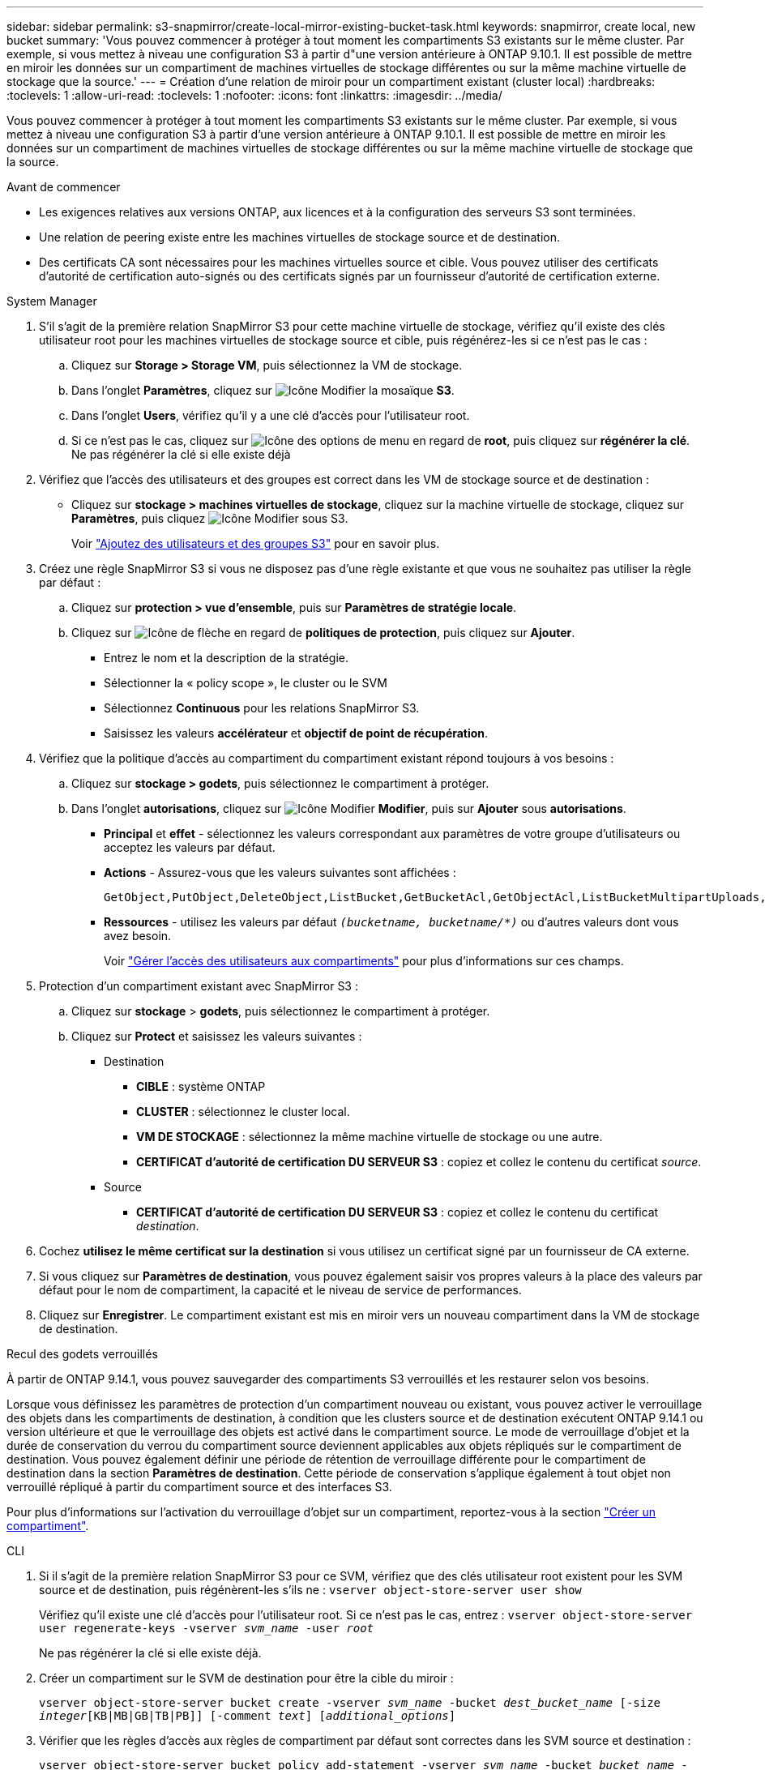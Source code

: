---
sidebar: sidebar 
permalink: s3-snapmirror/create-local-mirror-existing-bucket-task.html 
keywords: snapmirror, create local, new bucket 
summary: 'Vous pouvez commencer à protéger à tout moment les compartiments S3 existants sur le même cluster. Par exemple, si vous mettez à niveau une configuration S3 à partir d"une version antérieure à ONTAP 9.10.1. Il est possible de mettre en miroir les données sur un compartiment de machines virtuelles de stockage différentes ou sur la même machine virtuelle de stockage que la source.' 
---
= Création d'une relation de miroir pour un compartiment existant (cluster local)
:hardbreaks:
:toclevels: 1
:allow-uri-read: 
:toclevels: 1
:nofooter: 
:icons: font
:linkattrs: 
:imagesdir: ../media/


[role="lead"]
Vous pouvez commencer à protéger à tout moment les compartiments S3 existants sur le même cluster. Par exemple, si vous mettez à niveau une configuration S3 à partir d'une version antérieure à ONTAP 9.10.1. Il est possible de mettre en miroir les données sur un compartiment de machines virtuelles de stockage différentes ou sur la même machine virtuelle de stockage que la source.

.Avant de commencer
* Les exigences relatives aux versions ONTAP, aux licences et à la configuration des serveurs S3 sont terminées.
* Une relation de peering existe entre les machines virtuelles de stockage source et de destination.
* Des certificats CA sont nécessaires pour les machines virtuelles source et cible. Vous pouvez utiliser des certificats d'autorité de certification auto-signés ou des certificats signés par un fournisseur d'autorité de certification externe.


[role="tabbed-block"]
====
.System Manager
--
. S'il s'agit de la première relation SnapMirror S3 pour cette machine virtuelle de stockage, vérifiez qu'il existe des clés utilisateur root pour les machines virtuelles de stockage source et cible, puis régénérez-les si ce n'est pas le cas :
+
.. Cliquez sur *Storage > Storage VM*, puis sélectionnez la VM de stockage.
.. Dans l'onglet *Paramètres*, cliquez sur image:icon_pencil.gif["Icône Modifier"] la mosaïque *S3*.
.. Dans l'onglet *Users*, vérifiez qu'il y a une clé d'accès pour l'utilisateur root.
.. Si ce n'est pas le cas, cliquez sur image:icon_kabob.gif["Icône des options de menu"] en regard de *root*, puis cliquez sur *régénérer la clé*. Ne pas régénérer la clé si elle existe déjà


. Vérifiez que l'accès des utilisateurs et des groupes est correct dans les VM de stockage source et de destination :
+
** Cliquez sur *stockage > machines virtuelles de stockage*, cliquez sur la machine virtuelle de stockage, cliquez sur *Paramètres*, puis cliquez image:icon_pencil.gif["Icône Modifier"] sous S3.
+
Voir link:../task_object_provision_add_s3_users_groups.html["Ajoutez des utilisateurs et des groupes S3"] pour en savoir plus.



. Créez une règle SnapMirror S3 si vous ne disposez pas d'une règle existante et que vous ne souhaitez pas utiliser la règle par défaut :
+
.. Cliquez sur *protection > vue d'ensemble*, puis sur *Paramètres de stratégie locale*.
.. Cliquez sur image:../media/icon_arrow.gif["Icône de flèche"] en regard de *politiques de protection*, puis cliquez sur *Ajouter*.
+
*** Entrez le nom et la description de la stratégie.
*** Sélectionner la « policy scope », le cluster ou le SVM
*** Sélectionnez *Continuous* pour les relations SnapMirror S3.
*** Saisissez les valeurs *accélérateur* et *objectif de point de récupération*.




. Vérifiez que la politique d'accès au compartiment du compartiment existant répond toujours à vos besoins :
+
.. Cliquez sur *stockage > godets*, puis sélectionnez le compartiment à protéger.
.. Dans l'onglet *autorisations*, cliquez sur image:icon_pencil.gif["Icône Modifier"] *Modifier*, puis sur *Ajouter* sous *autorisations*.
+
*** *Principal* et *effet* - sélectionnez les valeurs correspondant aux paramètres de votre groupe d'utilisateurs ou acceptez les valeurs par défaut.
*** *Actions* - Assurez-vous que les valeurs suivantes sont affichées :
+
[listing]
----
GetObject,PutObject,DeleteObject,ListBucket,GetBucketAcl,GetObjectAcl,ListBucketMultipartUploads,ListMultipartUploadParts
----
*** *Ressources* - utilisez les valeurs par défaut `_(bucketname, bucketname/*)_` ou d'autres valeurs dont vous avez besoin.
+
Voir link:../task_object_provision_manage_bucket_access.html["Gérer l'accès des utilisateurs aux compartiments"] pour plus d'informations sur ces champs.





. Protection d'un compartiment existant avec SnapMirror S3 :
+
.. Cliquez sur *stockage* > *godets*, puis sélectionnez le compartiment à protéger.
.. Cliquez sur *Protect* et saisissez les valeurs suivantes :
+
*** Destination
+
**** *CIBLE* : système ONTAP
**** *CLUSTER* : sélectionnez le cluster local.
**** *VM DE STOCKAGE* : sélectionnez la même machine virtuelle de stockage ou une autre.
**** *CERTIFICAT d'autorité de certification DU SERVEUR S3* : copiez et collez le contenu du certificat _source_.


*** Source
+
**** *CERTIFICAT d'autorité de certification DU SERVEUR S3* : copiez et collez le contenu du certificat _destination_.






. Cochez *utilisez le même certificat sur la destination* si vous utilisez un certificat signé par un fournisseur de CA externe.
. Si vous cliquez sur *Paramètres de destination*, vous pouvez également saisir vos propres valeurs à la place des valeurs par défaut pour le nom de compartiment, la capacité et le niveau de service de performances.
. Cliquez sur *Enregistrer*. Le compartiment existant est mis en miroir vers un nouveau compartiment dans la VM de stockage de destination.


.Recul des godets verrouillés
À partir de ONTAP 9.14.1, vous pouvez sauvegarder des compartiments S3 verrouillés et les restaurer selon vos besoins.

Lorsque vous définissez les paramètres de protection d'un compartiment nouveau ou existant, vous pouvez activer le verrouillage des objets dans les compartiments de destination, à condition que les clusters source et de destination exécutent ONTAP 9.14.1 ou version ultérieure et que le verrouillage des objets est activé dans le compartiment source. Le mode de verrouillage d'objet et la durée de conservation du verrou du compartiment source deviennent applicables aux objets répliqués sur le compartiment de destination. Vous pouvez également définir une période de rétention de verrouillage différente pour le compartiment de destination dans la section *Paramètres de destination*. Cette période de conservation s'applique également à tout objet non verrouillé répliqué à partir du compartiment source et des interfaces S3.

Pour plus d'informations sur l'activation du verrouillage d'objet sur un compartiment, reportez-vous à la section link:../s3-config/create-bucket-task.html["Créer un compartiment"].

--
.CLI
--
. Si il s'agit de la première relation SnapMirror S3 pour ce SVM, vérifiez que des clés utilisateur root existent pour les SVM source et de destination, puis régénèrent-les s'ils ne :
`vserver object-store-server user show`
+
Vérifiez qu'il existe une clé d'accès pour l'utilisateur root. Si ce n'est pas le cas, entrez :
`vserver object-store-server user regenerate-keys -vserver _svm_name_ -user _root_`

+
Ne pas régénérer la clé si elle existe déjà.

. Créer un compartiment sur le SVM de destination pour être la cible du miroir :
+
`vserver object-store-server bucket create -vserver _svm_name_ -bucket _dest_bucket_name_ [-size _integer_[KB|MB|GB|TB|PB]] [-comment _text_] [_additional_options_]`

. Vérifier que les règles d'accès aux règles de compartiment par défaut sont correctes dans les SVM source et destination :
+
`vserver object-store-server bucket policy add-statement -vserver _svm_name_ -bucket _bucket_name_ -effect {allow|deny} -action _object_store_actions_ -principal _user_and_group_names_ -resource _object_store_resources_ [-sid _text_] [-index _integer_]``

+
.Exemple
[listing]
----
clusterA::> vserver object-store-server bucket policy add-statement -bucket test-bucket -effect allow -action GetObject,PutObject,DeleteObject,ListBucket,GetBucketAcl,GetObjectAcl,ListBucketMultipartUploads,ListMultipartUploadParts -principal - -resource test-bucket, test-bucket /*
----
. Créez une règle SnapMirror S3 si vous ne disposez pas d'une règle existante et que vous ne souhaitez pas utiliser la règle par défaut :
+
`snapmirror policy create -vserver _svm_name_ -policy _policy_name -type continuous [-rpo _integer_] [-throttle _throttle_type_] [-comment text] [_additional_options_]`

+
Paramètres :

+
** `continuous` – Le seul type de règle pour les relations SnapMirror S3 (obligatoire).
** `-rpo` – indique le temps de l'objectif de point de récupération, en secondes (facultatif).
** `-throttle` – spécifie la limite supérieure sur le débit/bande passante, en kilo-octets/secondes (facultatif).
+
.Exemple
[listing]
----
clusterA::> snapmirror policy create -vserver vs0 -type continuous -rpo 0 -policy test-policy
----


. Installer les certificats de serveur CA sur le SVM admin :
+
.. Installez le certificat CA qui a signé le certificat du serveur _source_ S3 sur le SVM admin :
`security certificate install -type server-ca -vserver _admin_svm_ -cert-name _src_server_certificate_`
.. Installez le certificat CA qui a signé le certificat du serveur _destination_ S3 sur le SVM admin :
`security certificate install -type server-ca -vserver _admin_svm_ -cert-name _dest_server_certificate_`
 +
Si vous utilisez un certificat signé par un fournisseur de CA externe, il vous suffit d'installer ce certificat sur le SVM d'administration.
+
Voir la `security certificate install` page de manuel pour plus de détails.



. Création d'une relation SnapMirror S3 :
`snapmirror create -source-path _src_svm_name_:/bucket/_bucket_name_ -destination-path _dest_peer_svm_name_:/bucket/_bucket_name_, ...} [-policy policy_name]`
+
Vous pouvez utiliser une stratégie que vous avez créée ou accepter la règle par défaut.

+
.Exemple
[listing]
----
src_cluster::> snapmirror create -source-path vs0-src:/bucket/test-bucket -destination-path vs1-dest:/bucket/test-bucket-mirror -policy test-policy
----
. Vérifiez que la mise en miroir est active :
`snapmirror show -policy-type continuous -fields status`


--
====